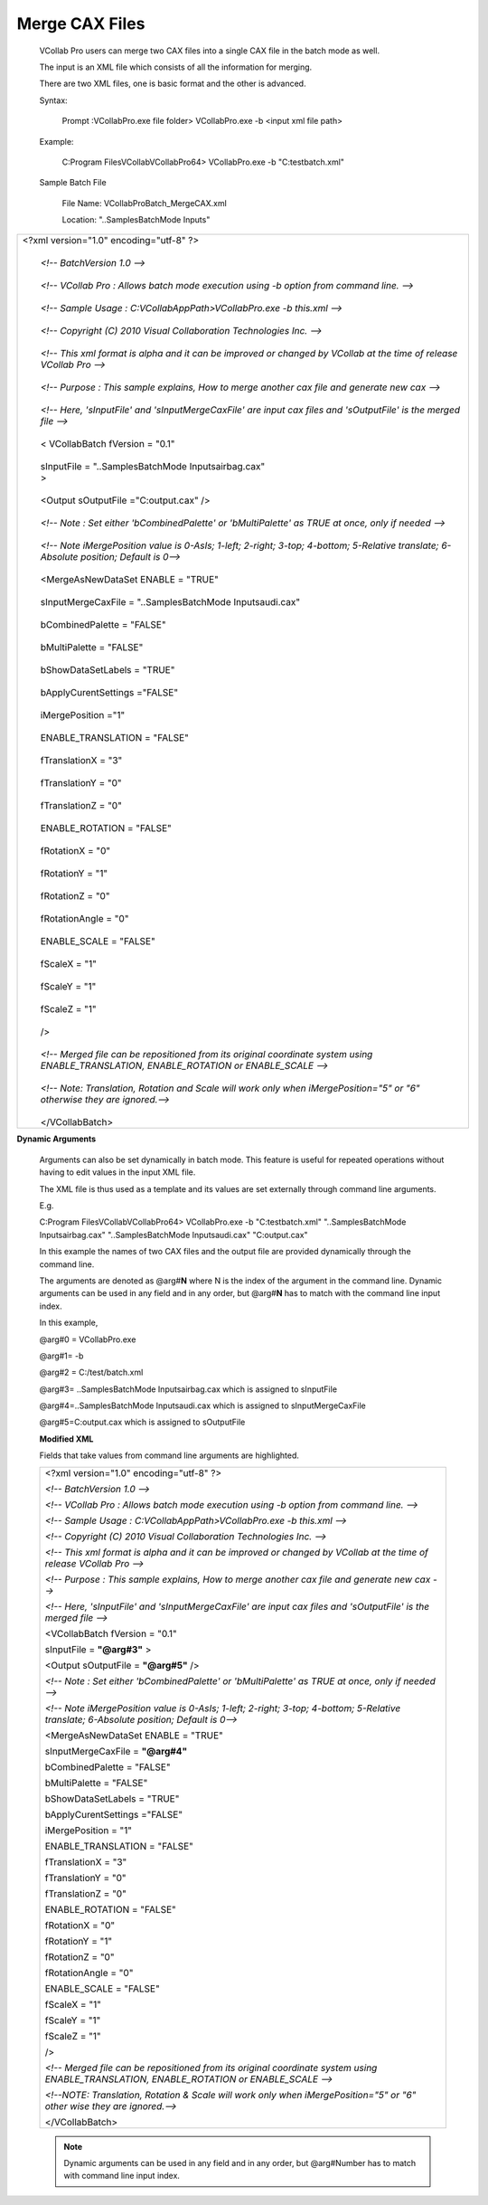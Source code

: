
Merge CAX Files       
===============                         
                                                                 
 VCollab Pro users can merge two CAX files into a single CAX     
 file in the batch mode as well.                                 
                                                                
 The input is an XML file which consists of all the information  
 for merging.                                                    
                                                                
 There are two XML files, one is basic format and the other is   
 advanced.                                                       
                                                                 
 Syntax:                                                         
                                                                
    Prompt :\VCollabPro.exe file folder> VCollabPro.exe -b       
    <input xml file path>                                        
                                                               
 Example:                                                      
                                                                
    C:\Program Files\VCollab\VCollabPro64> VCollabPro.exe -b    
    "C:\test\batch.xml"                                         
                                                                
 Sample Batch File                                               
                                                                
    File Name: VCollabProBatch_MergeCAX.xml                     
                                                                
    Location: "..\Samples\BatchMode Inputs\"      
              
+-------------------------------------------------------------+
| | <?xml version="1.0" encoding="utf-8" ?>                   |
| |                                                           |
| |    *<!-- BatchVersion 1.0 -->*                            |
| |                                                           |
| |    *<!-- VCollab Pro : Allows batch mode execution using  |
|      -b option from command line. -->*                      |
| |                                                           |
| |    *<!-- Sample Usage : C:\VCollabAppPath>VCollabPro.exe  |
|      -b this.xml -->*                                       |
| |                                                           |
| |    *<!-- Copyright (C) 2010 Visual Collaboration          |
|      Technologies Inc. -->*                                 |
| |                                                           |
| |    *<!-- This xml format is alpha and it can be improved  |
|      or changed by VCollab at the time of release VCollab   |
|      Pro -->*                                               |
| |                                                           |
| |    *<!-- Purpose : This sample explains, How to merge     |
|      another cax file and generate new cax -->*             |
| |                                                           |
| |    *<!-- Here, 'sInputFile' and 'sInputMergeCaxFile' are  |
|      input cax files and 'sOutputFile' is the merged file   |
|      -->*                                                   |
| |                                                           |
| |    < VCollabBatch fVersion = "0.1"                        |
| |                                                           |
| |    sInputFile = "..\Samples\BatchMode Inputs\airbag.cax"  |
| |    >                                                      |
| |                                                           |
| |    <Output sOutputFile ="C:\output.cax" />                |
| |                                                           |
| |    *<!-- Note : Set either 'bCombinedPalette' or          |
|      'bMultiPalette' as TRUE at once, only if needed -->*   |
| |                                                           |
| |    *<!-- Note iMergePosition value is 0-AsIs; 1-left;     |
|      2-right; 3-top; 4-bottom; 5-Relative translate;        |
|      6-Absolute position; Default is 0-->*                  |
| |                                                           |
| |    <MergeAsNewDataSet ENABLE = "TRUE"                     |
| |                                                           |
| |    sInputMergeCaxFile = "..\Samples\BatchMode             |
|      Inputs\audi.cax"                                       |
| |                                                           |
| |    bCombinedPalette = "FALSE"                             |
| |                                                           |
| |    bMultiPalette = "FALSE"                                |
| |                                                           |
| |    bShowDataSetLabels = "TRUE"                            |
| |                                                           |
| |    bApplyCurentSettings ="FALSE"                          |
| |                                                           |
| |    iMergePosition ="1"                                    |
| |                                                           |
| |    ENABLE_TRANSLATION = "FALSE"                           |
| |                                                           |
| |    fTranslationX = "3"                                    |
| |                                                           |
| |    fTranslationY = "0"                                    |
| |                                                           |
| |    fTranslationZ = "0"                                    |
| |                                                           |
| |    ENABLE_ROTATION = "FALSE"                              |
| |                                                           |
| |    fRotationX = "0"                                       |
| |                                                           |
| |    fRotationY = "1"                                       |
| |                                                           |
| |    fRotationZ = "0"                                       |
| |                                                           |
| |    fRotationAngle = "0"                                   |
| |                                                           |
| |    ENABLE_SCALE = "FALSE"                                 |
| |                                                           |
| |    fScaleX = "1"                                          |
| |                                                           |
| |    fScaleY = "1"                                          |
| |                                                           |
| |    fScaleZ = "1"                                          |
| |                                                           |
| |    />                                                     |
| |                                                           |
| |    *<!-- Merged file can be repositioned from its         |
|      original coordinate system using ENABLE_TRANSLATION,   |
|      ENABLE_ROTATION or ENABLE_SCALE -->*                   |
| |                                                           |
| |    *<!-- Note: Translation, Rotation and Scale will work  |
|      only when iMergePosition="5" or "6" otherwise they are |
|      ignored.-->*                                           |
| |                                                           |
| |    </VCollabBatch>                                        |
+-------------------------------------------------------------+



**Dynamic Arguments**                                          
                                                               
   Arguments can also be set dynamically in batch mode. This   
   feature is useful for repeated operations without having to 
   edit values in the input XML file.                          
                                                               
   The XML file is thus used as a template and its values are  
   set externally through command line arguments.              
                                                               
   E.g.                                                        
                                                               
   C:\Program Files\VCollab\VCollabPro64> VCollabPro.exe -b    
   "C:\test\batch.xml" "..\Samples\BatchMode Inputs\airbag.cax"
   "..\Samples\BatchMode Inputs\audi.cax" "C:\output.cax"      
                                                               
   In this example the names of two CAX files and the output   
   file are provided dynamically through the command line.     
                                                               
   The arguments are denoted as @arg#\ **N** where N is the    
   index of the argument in the command line. Dynamic arguments
   can be used in any field and in any order, but @arg#\ **N** 
   has to match with the command line input index.             
                                                               
   In this example,                                            
                                                               
   @arg#0 = VCollabPro.exe                                     
                                                               
   @arg#1= -b                                                  
                                                               
   @arg#2 = C:/test/batch.xml                                  
                                                               
   @arg#3= ..\Samples\BatchMode Inputs\airbag.cax which is     
   assigned to sInputFile                                      
                                                               
   @arg#4=..\Samples\BatchMode Inputs\audi.cax which is        
   assigned to sInputMergeCaxFile                              
                                                               
   @arg#5=C:\output.cax which is assigned to sOutputFile       
                                                               
   **Modified XML**                                            
                                                               
   Fields that take values from command line arguments are     
   highlighted.                                                
                                                             
   +-----------------------------------------------------------+ 
   |    <?xml version="1.0" encoding="utf-8" ?>                | 
   |                                                           | 
   |    *<!-- BatchVersion 1.0 -->*                            | 
   |                                                           | 
   |    *<!-- VCollab Pro : Allows batch mode execution using  | 
   |    -b option from command line. -->*                      | 
   |                                                           | 
   |    *<!-- Sample Usage : C:\VCollabAppPath>VCollabPro.exe  | 
   |    -b this.xml -->*                                       | 
   |                                                           | 
   |    *<!-- Copyright (C) 2010 Visual Collaboration          | 
   |    Technologies Inc. -->*                                 | 
   |                                                           | 
   |    *<!-- This xml format is alpha and it can be improved  | 
   |    or changed by VCollab at the time of release VCollab   | 
   |    Pro -->*                                               | 
   |                                                           | 
   |    *<!-- Purpose : This sample explains, How to merge     | 
   |    another cax file and generate new cax -->*             | 
   |                                                           | 
   |    *<!-- Here, 'sInputFile' and 'sInputMergeCaxFile' are  | 
   |    input cax files and 'sOutputFile' is the merged file   | 
   |    -->*                                                   | 
   |                                                           | 
   |    <VCollabBatch fVersion = "0.1"                         | 
   |                                                           | 
   |    sInputFile = **"@arg#3"** >                            | 
   |                                                           | 
   |    <Output sOutputFile = **"@arg#5"** />                  | 
   |                                                           | 
   |    *<!-- Note : Set either 'bCombinedPalette' or          | 
   |    'bMultiPalette' as TRUE at once, only if needed -->*   | 
   |                                                           | 
   |    *<!-- Note iMergePosition value is 0-AsIs; 1-left;     | 
   |    2-right; 3-top; 4-bottom; 5-Relative translate;        | 
   |    6-Absolute position; Default is 0-->*                  | 
   |                                                           | 
   |    <MergeAsNewDataSet ENABLE = "TRUE"                     | 
   |                                                           | 
   |    sInputMergeCaxFile = **"@arg#4"**                      | 
   |                                                           | 
   |    bCombinedPalette = "FALSE"                             | 
   |                                                           | 
   |    bMultiPalette = "FALSE"                                | 
   |                                                           | 
   |    bShowDataSetLabels = "TRUE"                            | 
   |                                                           | 
   |    bApplyCurentSettings ="FALSE"                          | 
   |                                                           | 
   |    iMergePosition = "1"                                   | 
   |                                                           | 
   |    ENABLE_TRANSLATION = "FALSE"                           | 
   |                                                           | 
   |    fTranslationX = "3"                                    | 
   |                                                           | 
   |    fTranslationY = "0"                                    | 
   |                                                           | 
   |    fTranslationZ = "0"                                    | 
   |                                                           | 
   |    ENABLE_ROTATION = "FALSE"                              | 
   |                                                           | 
   |    fRotationX = "0"                                       | 
   |                                                           | 
   |    fRotationY = "1"                                       | 
   |                                                           | 
   |    fRotationZ = "0"                                       | 
   |                                                           | 
   |    fRotationAngle = "0"                                   | 
   |                                                           | 
   |    ENABLE_SCALE = "FALSE"                                 | 
   |                                                           | 
   |    fScaleX = "1"                                          | 
   |                                                           | 
   |    fScaleY = "1"                                          | 
   |                                                           | 
   |    fScaleZ = "1"                                          | 
   |                                                           | 
   |    />                                                     | 
   |                                                           | 
   |    *<!-- Merged file can be repositioned from its         | 
   |    original coordinate system using ENABLE_TRANSLATION,   | 
   |    ENABLE_ROTATION or ENABLE_SCALE -->*                   | 
   |                                                           | 
   |    *<!--NOTE: Translation, Rotation & Scale will work     | 
   |    only when iMergePosition="5" or "6" other wise they    | 
   |    are ignored.-->*                                       | 
   |                                                           | 
   |    </VCollabBatch>                                        | 
   +-----------------------------------------------------------+ 
   
   .. note::
   
          Dynamic arguments can be used in any field and in any order, but @arg#Number has to match with command line input index.

